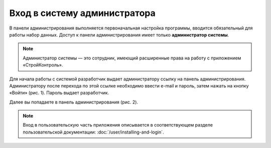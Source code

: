 Вход в систему администратора
=============================

В панели администрирования выполняется первоначальная настройка программы, вводится обязательный для работы набор данных. 
Доступ к панели администрирования имеет только **администратор системы**. 

..  note:: Администратор системы — это сотрудник, имеющий расширенные права на работу с приложением «СтройКонтроль». 

Для начала работы с системой разработчик выдает администратору ссылку на панель администрирования.
Администратору после перехода по этой ссылке необходимо ввести e-mail и пароль, затем нажать на кнопку «Войти» (рис. 1). Пароль выдает разработчик. 

..  thumbnail:: images/installing-and-login-1-login.png
    :alt: Вход в панель администрирования
    :align: center
    :title: Рис. 1. Вход в панель администрирования
    :show_caption: True

Далее вы попадаете в панель администрирования (рис. 2). 

..  thumbnail:: images/installing-and-login-2-admin-panel.png
    :alt: Общий вид панели администрирования
    :align: center
    :title: Рис. 2. Общий вид панели администрирования
    :show_caption: True

..  note:: Вход в пользовательскую часть приложения описывается в соответствующем разделе
    пользовательской документации: :doc:`/user/installing-and-login`.
